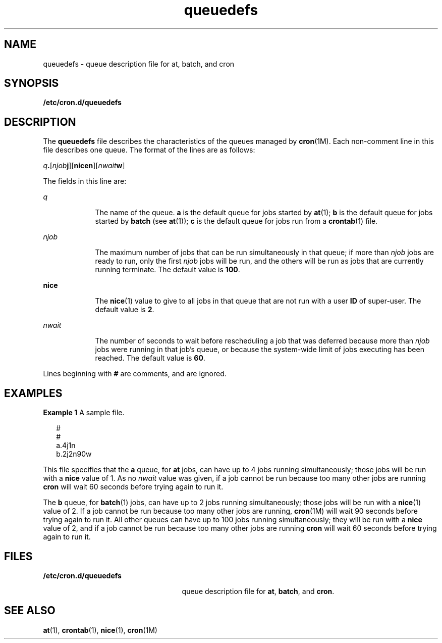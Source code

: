 '\" te
.\" Copyright (c) 1994, Sun Microsystems, Inc.
.TH queuedefs 4 "1 Mar 1994" "SunOS 5.11" "File Formats"
.SH NAME
queuedefs \- queue description file for at, batch, and cron
.SH SYNOPSIS
.LP
.nf
\fB/etc/cron.d/queuedefs\fR
.fi

.SH DESCRIPTION
.sp
.LP
The \fBqueuedefs\fR file describes the characteristics of the queues managed by \fBcron\fR(1M). Each non-comment line in this file describes one queue. The format of the lines are as follows:
.sp
.LP
\fIq\fR\fB\&.\fR[\fInjob\fR\fBj\fR][\fBnice\fR\fBn\fR][\fInwait\fR\fBw\fR]
.sp
.LP
The fields in this line are:
.sp
.ne 2
.mk
.na
\fB\fIq\fR\fR
.ad
.RS 9n
.rt  
The name of the queue. \fBa\fR is the default queue for jobs started by \fBat\fR(1); \fBb\fR is the default queue for jobs started by \fBbatch\fR (see \fBat\fR(1)); \fBc\fR is the default queue for jobs run from a \fBcrontab\fR(1) file.
.RE

.sp
.ne 2
.mk
.na
\fB\fInjob\fR\fR
.ad
.RS 9n
.rt  
The maximum number of jobs that can be run simultaneously in that queue; if more than \fInjob\fR jobs are ready to run, only the first \fInjob\fR jobs will be run, and the others will be run as jobs that are currently running terminate. The default value is  \fB100\fR.
.RE

.sp
.ne 2
.mk
.na
\fB\fBnice\fR\fR
.ad
.RS 9n
.rt  
The \fBnice\fR(1) value to give to all jobs in that queue that are not run with a user \fBID\fR of super-user.  The default value is \fB2\fR.
.RE

.sp
.ne 2
.mk
.na
\fB\fInwait\fR\fR
.ad
.RS 9n
.rt  
The number of seconds to wait before rescheduling a job that was deferred because more than \fInjob\fR jobs were running in that job's queue, or because the system-wide limit of jobs executing has been reached.  The default value is \fB60\fR.
.RE

.sp
.LP
Lines beginning with \fB#\fR are comments, and are ignored.
.SH EXAMPLES
.LP
\fBExample 1 \fRA sample file.
.sp
.in +2
.nf
#
#
a.4j1n
b.2j2n90w
.fi
.in -2
.sp

.sp
.LP
This file specifies that the \fBa\fR queue, for \fBat\fR jobs, can have up to 4 jobs running simultaneously; those jobs will be run with a \fBnice\fR value of 1.  As no \fInwait\fR value was given, if a job cannot be run because too many other jobs are running \fBcron\fR will wait 60 seconds before trying again to run it.

.sp
.LP
The \fBb\fR queue, for \fBbatch\fR(1) jobs, can have up to 2 jobs running simultaneously; those jobs will be run with a \fBnice\fR(1) value of 2.  If a job cannot be run because too many other jobs are running, \fBcron\fR(1M) will wait 90 seconds before trying again to run it. All other queues can have up to 100 jobs running simultaneously; they will be run with a \fBnice\fR value of 2, and if a job cannot be run because too many other jobs are running \fBcron\fR will wait 60 seconds before trying again to run it.

.SH FILES
.sp
.ne 2
.mk
.na
\fB\fB/etc/cron.d/queuedefs\fR\fR
.ad
.RS 25n
.rt  
queue description file for  \fBat\fR, \fBbatch\fR, and  \fBcron\fR.
.RE

.SH SEE ALSO
.sp
.LP
\fBat\fR(1), \fBcrontab\fR(1), \fBnice\fR(1), \fBcron\fR(1M)
